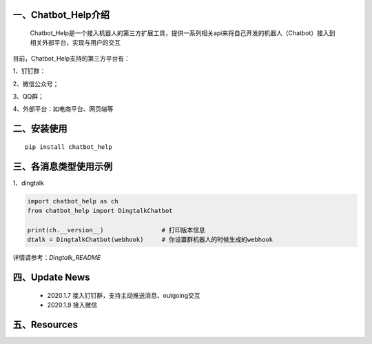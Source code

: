 一、Chatbot_Help介绍
==========================

    Chatbot_Help是一个接入机器人的第三方扩展工具，提供一系列相关api来将自己开发的机器人（Chatbot）接入到相关外部平台，实现与用户的交互

目前，Chatbot_Help支持的第三方平台有：

1、钉钉群：

2、微信公众号；

3、QQ群；

4、外部平台：如电商平台、网页端等


二、安装使用
============

::

    pip install chatbot_help



三、各消息类型使用示例
======================

1、dingtalk

.. code:: python

    import chatbot_help as ch
    from chatbot_help import DingtalkChatbot

    print(ch.__version__)                # 打印版本信息
    dtalk = DingtalkChatbot(webhook)     # 你设置群机器人的时候生成的webhook

详情请参考：`Dingtalk_README`

四、Update News
======================

    * 2020.1.7  接入钉钉群，支持主动推送消息、outgoing交互

    * 2020.1.9  接入微信





五、Resources
======================

.. _`Dingtalk_README`：https://github.com/charlesXu86/Chatbot_Help/blob/master/Dingtalk_README.rst
